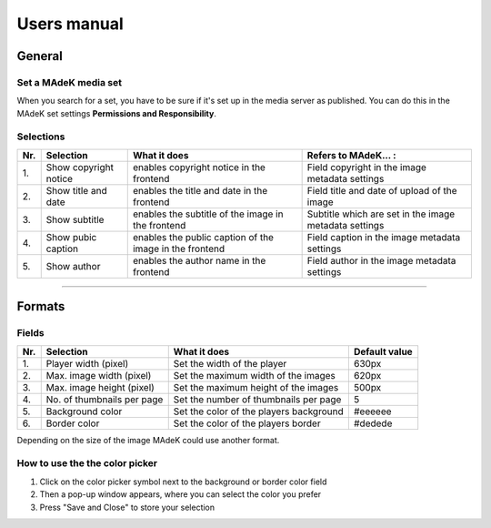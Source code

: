 ============
Users manual
============

General
======

Set a MAdeK media set
---------------------

When you search for a set, you have to be sure if it's set up in the media server as published.
You can do this in the MAdeK set settings **Permissions and Responsibility**.

Selections
----------

+------+-------------------------+-----------------------------------------------------------+--------------------------------------------------------+
| Nr\. | Selection               | What it does                                              | Refers to MAdeK... :                                   | 
+======+=========================+===========================================================+========================================================+
| 1\.  | Show copyright notice   | enables copyright notice in the frontend                  | Field copyright in the image metadata settings         |
+------+-------------------------+-----------------------------------------------------------+--------------------------------------------------------+
| 2\.  | Show title and date     | enables the title and date in the frontend                | Field title and date of upload of the image            |
+------+-------------------------+-----------------------------------------------------------+--------------------------------------------------------+
| 3\.  | Show subtitle           | enables the subtitle of the image in the frontend         | Subtitle which are set in the image metadata settings  |
+------+-------------------------+-----------------------------------------------------------+--------------------------------------------------------+
| 4\.  | Show pubic caption      | enables the public caption of the image  in the frontend  | Field caption in the image metadata settings           |
+------+-------------------------+-----------------------------------------------------------+--------------------------------------------------------+
| 5\.  | Show author             | enables the author name  in the frontend                  | Field author in the image metadata settings            |
+------+-------------------------+-----------------------------------------------------------+--------------------------------------------------------+


====================

Formats
=======

.. image:: images/scr_format.jpg
	:width: 800

Fields
------

+------+-----------------------------+-----------------------------------------+--------------+
| Nr\. | Selection                   | What it does                            | Default value|
+======+=============================+=========================================+==============+
| 1\.  | Player width (pixel)        | Set the width of the player             | 630px        |
+------+-----------------------------+-----------------------------------------+--------------+
| 2\.  | Max. image width (pixel)    | Set the maximum width of the images     | 620px        |
+------+-----------------------------+-----------------------------------------+--------------+
| 3\.  | Max. image height (pixel)   | Set the maximum height of the images    | 500px        |
+------+-----------------------------+-----------------------------------------+--------------+
| 4\.  | No. of thumbnails per page  | Set the number of thumbnails per page   | 5            |
+------+-----------------------------+-----------------------------------------+--------------+
| 5\.  | Background color            | Set the color of the players background | #eeeeee      |
+------+-----------------------------+-----------------------------------------+--------------+
| 6\.  | Border color                | Set the color of the players border     | #dedede      |
+------+-----------------------------+-----------------------------------------+--------------+

Depending on the size of the image MAdeK could use another format.

.. image:: images/format.jpg
	:width: 500

How to use the the color picker
-------------------------------

1. Click on the color picker symbol next to the background or border color field
2. Then a pop-up window appears, where you can select the color you prefer
3. Press "Save and Close" to store your selection




